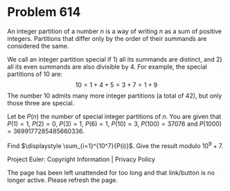 *   Problem 614

   An integer partition of a number $n$ is a way of writing $n$ as a sum of
   positive integers. Partitions that differ only by the order of their
   summands are considered the same.

   We call an integer partition special if 1) all its summands are distinct,
   and 2) all its even summands are also divisible by 4.
   For example, the special partitions of $10$ are: \[10 = 1+4+5=3+7=1+9\]
   The number $10$ admits many more integer partitions (a total of 42), but
   only those three are special.

   Let be $P(n)$ the number of special integer partitions of $n$. You are
   given that $P(1) = 1$, $P(2) = 0$, $P(3) = 1$, $P(6) = 1$, $P(10)=3$,
   $P(100) = 37076$ and $P(1000)=3699177285485660336$.

   Find $\displaystyle \sum_{i=1}^{10^7}{P(i)}$. Give the result modulo
   $10^9+7$.

   Project Euler: Copyright Information | Privacy Policy

   The page has been left unattended for too long and that link/button is no
   longer active. Please refresh the page.
